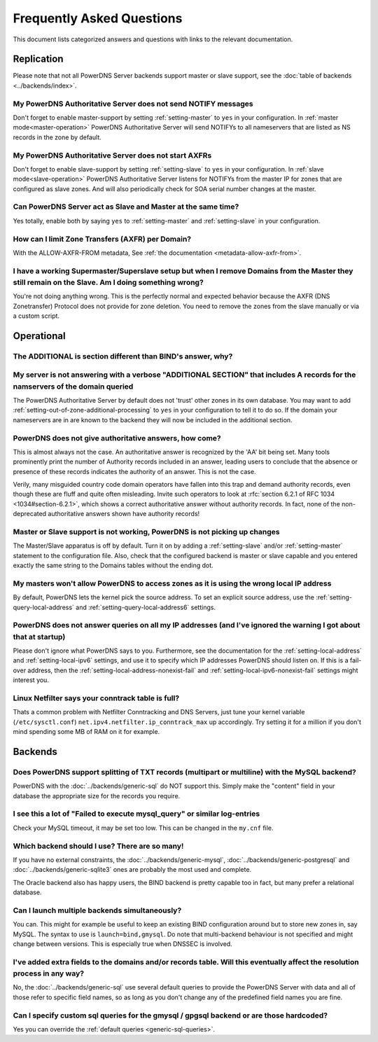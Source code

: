 Frequently Asked Questions
==========================

This document lists categorized answers and questions with links to the relevant documentation.

Replication
-----------
Please note that not all PowerDNS Server backends support master or slave support, see the :doc:`table of backends <../backends/index>`.

My PowerDNS Authoritative Server does not send NOTIFY messages
^^^^^^^^^^^^^^^^^^^^^^^^^^^^^^^^^^^^^^^^^^^^^^^^^^^^^^^^^^^^^^
Don't forget to enable master-support by setting :ref:`setting-master` to ``yes`` in your configuration.
In :ref:`master mode<master-operation>` PowerDNS Authoritative Server will send NOTIFYs to all nameservers that are listed as NS records in the zone by default.

My PowerDNS Authoritative Server does not start AXFRs
^^^^^^^^^^^^^^^^^^^^^^^^^^^^^^^^^^^^^^^^^^^^^^^^^^^^^
Don't forget to enable slave-support by setting :ref:`setting-slave` to ``yes`` in your configuration.
In :ref:`slave mode<slave-operation>` PowerDNS Authoritative Server listens for NOTIFYs from the master IP for zones that are configured as slave zones.
And will also periodically check for SOA serial number changes at the master.

Can PowerDNS Server act as Slave and Master at the same time?
^^^^^^^^^^^^^^^^^^^^^^^^^^^^^^^^^^^^^^^^^^^^^^^^^^^^^^^^^^^^^
Yes totally, enable both by saying ``yes`` to :ref:`setting-master` and :ref:`setting-slave` in your configuration.

How can I limit Zone Transfers (AXFR) per Domain?
^^^^^^^^^^^^^^^^^^^^^^^^^^^^^^^^^^^^^^^^^^^^^^^^^
With the ALLOW-AXFR-FROM metadata, See :ref:`the documentation <metadata-allow-axfr-from>`.

I have a working Supermaster/Superslave setup but when I remove Domains from the Master they still remain on the Slave. Am I doing something wrong?
^^^^^^^^^^^^^^^^^^^^^^^^^^^^^^^^^^^^^^^^^^^^^^^^^^^^^^^^^^^^^^^^^^^^^^^^^^^^^^^^^^^^^^^^^^^^^^^^^^^^^^^^^^^^^^^^^^^^^^^^^^^^^^^^^^^^^^^^^^^^^^^^^^^
You're not doing anything wrong.
This is the perfectly normal and expected behavior because the AXFR (DNS Zonetransfer) Protocol does not provide for zone deletion.
You need to remove the zones from the slave manually or via a custom script.

Operational
-----------

The ADDITIONAL is section different than BIND's answer, why?
^^^^^^^^^^^^^^^^^^^^^^^^^^^^^^^^^^^^^^^^^^^^^^^^^^^^^^^^^^^^
My server is not answering with a verbose "ADDITIONAL SECTION" that includes A records for the namservers of the domain queried
^^^^^^^^^^^^^^^^^^^^^^^^^^^^^^^^^^^^^^^^^^^^^^^^^^^^^^^^^^^^^^^^^^^^^^^^^^^^^^^^^^^^^^^^^^^^^^^^^^^^^^^^^^^^^^^^^^^^^^^^^^^^^^^

The PowerDNS Authoritative Server by default does not 'trust' other zones in its own database.
You may want to add :ref:`setting-out-of-zone-additional-processing` to ``yes`` in your configuration to tell it to do so.
If the domain your nameservers are in are known to the backend they will now be included in the additional section.

PowerDNS does not give authoritative answers, how come?
^^^^^^^^^^^^^^^^^^^^^^^^^^^^^^^^^^^^^^^^^^^^^^^^^^^^^^^
This is almost always not the case.
An authoritative answer is recognized by the 'AA' bit being set.
Many tools prominently print the number of Authority records included in an answer, leading users to conclude that the absence or presence of these records indicates the authority of an answer. This is not the case.

Verily, many misguided country code domain operators have fallen into this trap and demand authority records, even though these are fluff and quite often misleading.
Invite such operators to look at :rfc:`section 6.2.1 of RFC 1034 <1034#section-6.2.1>`, which shows a correct authoritative answer without authority records.
In fact, none of the non-deprecated authoritative answers shown have authority records!

Master or Slave support is not working, PowerDNS is not picking up changes
^^^^^^^^^^^^^^^^^^^^^^^^^^^^^^^^^^^^^^^^^^^^^^^^^^^^^^^^^^^^^^^^^^^^^^^^^^
The Master/Slave apparatus is off by default.
Turn it on by adding a :ref:`setting-slave` and/or :ref:`setting-master` statement to the configuration file.
Also, check that the configured backend is master or slave capable and you entered exactly the same string to the Domains tables without the ending dot.

My masters won't allow PowerDNS to access zones as it is using the wrong local IP address
^^^^^^^^^^^^^^^^^^^^^^^^^^^^^^^^^^^^^^^^^^^^^^^^^^^^^^^^^^^^^^^^^^^^^^^^^^^^^^^^^^^^^^^^^
By default, PowerDNS lets the kernel pick the source address.
To set an explicit source address, use the :ref:`setting-query-local-address` and :ref:`setting-query-local-address6` settings.

PowerDNS does not answer queries on all my IP addresses (and I've ignored the warning I got about that at startup)
^^^^^^^^^^^^^^^^^^^^^^^^^^^^^^^^^^^^^^^^^^^^^^^^^^^^^^^^^^^^^^^^^^^^^^^^^^^^^^^^^^^^^^^^^^^^^^^^^^^^^^^^^^^^^^^^^^
Please don't ignore what PowerDNS says to you.
Furthermore, see the documentation for the :ref:`setting-local-address` and :ref:`setting-local-ipv6` settings, and use it to specify which IP addresses PowerDNS should listen on.
If this is a fail-over address, then the :ref:`setting-local-address-nonexist-fail` and :ref:`setting-local-ipv6-nonexist-fail` settings might interest you.

Linux Netfilter says your conntrack table is full?
^^^^^^^^^^^^^^^^^^^^^^^^^^^^^^^^^^^^^^^^^^^^^^^^^^
Thats a common problem with Netfilter Conntracking and DNS Servers, just tune your kernel variable (``/etc/sysctl.conf``) ``net.ipv4.netfilter.ip_conntrack_max`` up accordingly.
Try setting it for a million if you don't mind spending some MB of RAM on it for example.

Backends
--------

Does PowerDNS support splitting of TXT records (multipart or multiline) with the MySQL backend?
^^^^^^^^^^^^^^^^^^^^^^^^^^^^^^^^^^^^^^^^^^^^^^^^^^^^^^^^^^^^^^^^^^^^^^^^^^^^^^^^^^^^^^^^^^^^^^^
PowerDNS with the :doc:`../backends/generic-sql` do NOT support this.
Simply make the "content" field in your database the appropriate size for the records you require.

I see this a lot of "Failed to execute mysql_query" or similar log-entries
^^^^^^^^^^^^^^^^^^^^^^^^^^^^^^^^^^^^^^^^^^^^^^^^^^^^^^^^^^^^^^^^^^^^^^^^^^
Check your MySQL timeout, it may be set too low.
This can be changed in the ``my.cnf`` file.

Which backend should I use? There are so many!
^^^^^^^^^^^^^^^^^^^^^^^^^^^^^^^^^^^^^^^^^^^^^^
If you have no external constraints, the :doc:`../backends/generic-mysql`, :doc:`../backends/generic-postgresql` and :doc:`../backends/generic-sqlite3` ones are probably the most used and complete.

The Oracle backend also has happy users, the BIND backend is pretty capable too in fact, but many prefer a relational database.

Can I launch multiple backends simultaneously?
^^^^^^^^^^^^^^^^^^^^^^^^^^^^^^^^^^^^^^^^^^^^^^
You can.
This might for example be useful to keep an existing BIND configuration around but to store new zones in, say MySQL.
The syntax to use is ``launch=bind,gmysql``.
Do note that multi-backend behaviour is not specified and might change between versions.
This is especially true when DNSSEC is involved.

I've added extra fields to the domains and/or records table. Will this eventually affect the resolution process in any way?
^^^^^^^^^^^^^^^^^^^^^^^^^^^^^^^^^^^^^^^^^^^^^^^^^^^^^^^^^^^^^^^^^^^^^^^^^^^^^^^^^^^^^^^^^^^^^^^^^^^^^^^^^^^^^^^^^^^^^^^^^^^
No, the :doc:`../backends/generic-sql` use several default queries to provide the PowerDNS Server with data and all of those refer to specific field names, so as long as you don't change any of the predefined field names you are fine.

Can I specify custom sql queries for the gmysql / gpgsql backend or are those hardcoded?
^^^^^^^^^^^^^^^^^^^^^^^^^^^^^^^^^^^^^^^^^^^^^^^^^^^^^^^^^^^^^^^^^^^^^^^^^^^^^^^^^^^^^^^^
Yes you can override the :ref:`default queries <generic-sql-queries>`.
